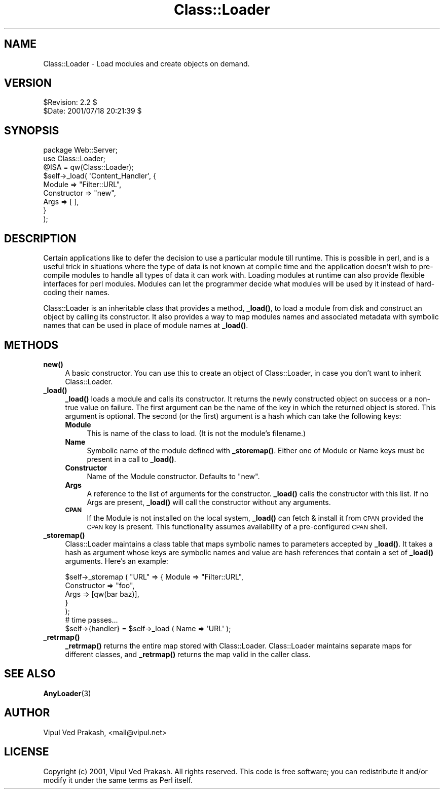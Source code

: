 .\" Automatically generated by Pod::Man 4.14 (Pod::Simple 3.40)
.\"
.\" Standard preamble:
.\" ========================================================================
.de Sp \" Vertical space (when we can't use .PP)
.if t .sp .5v
.if n .sp
..
.de Vb \" Begin verbatim text
.ft CW
.nf
.ne \\$1
..
.de Ve \" End verbatim text
.ft R
.fi
..
.\" Set up some character translations and predefined strings.  \*(-- will
.\" give an unbreakable dash, \*(PI will give pi, \*(L" will give a left
.\" double quote, and \*(R" will give a right double quote.  \*(C+ will
.\" give a nicer C++.  Capital omega is used to do unbreakable dashes and
.\" therefore won't be available.  \*(C` and \*(C' expand to `' in nroff,
.\" nothing in troff, for use with C<>.
.tr \(*W-
.ds C+ C\v'-.1v'\h'-1p'\s-2+\h'-1p'+\s0\v'.1v'\h'-1p'
.ie n \{\
.    ds -- \(*W-
.    ds PI pi
.    if (\n(.H=4u)&(1m=24u) .ds -- \(*W\h'-12u'\(*W\h'-12u'-\" diablo 10 pitch
.    if (\n(.H=4u)&(1m=20u) .ds -- \(*W\h'-12u'\(*W\h'-8u'-\"  diablo 12 pitch
.    ds L" ""
.    ds R" ""
.    ds C` ""
.    ds C' ""
'br\}
.el\{\
.    ds -- \|\(em\|
.    ds PI \(*p
.    ds L" ``
.    ds R" ''
.    ds C`
.    ds C'
'br\}
.\"
.\" Escape single quotes in literal strings from groff's Unicode transform.
.ie \n(.g .ds Aq \(aq
.el       .ds Aq '
.\"
.\" If the F register is >0, we'll generate index entries on stderr for
.\" titles (.TH), headers (.SH), subsections (.SS), items (.Ip), and index
.\" entries marked with X<> in POD.  Of course, you'll have to process the
.\" output yourself in some meaningful fashion.
.\"
.\" Avoid warning from groff about undefined register 'F'.
.de IX
..
.nr rF 0
.if \n(.g .if rF .nr rF 1
.if (\n(rF:(\n(.g==0)) \{\
.    if \nF \{\
.        de IX
.        tm Index:\\$1\t\\n%\t"\\$2"
..
.        if !\nF==2 \{\
.            nr % 0
.            nr F 2
.        \}
.    \}
.\}
.rr rF
.\" ========================================================================
.\"
.IX Title "Class::Loader 3"
.TH Class::Loader 3 "2005-04-27" "perl v5.32.0" "User Contributed Perl Documentation"
.\" For nroff, turn off justification.  Always turn off hyphenation; it makes
.\" way too many mistakes in technical documents.
.if n .ad l
.nh
.SH "NAME"
Class::Loader \- Load modules and create objects on demand.
.SH "VERSION"
.IX Header "VERSION"
.Vb 2
\&    $Revision: 2.2 $
\&    $Date: 2001/07/18 20:21:39 $
.Ve
.SH "SYNOPSIS"
.IX Header "SYNOPSIS"
.Vb 3
\&    package Web::Server;
\&    use Class::Loader; 
\&    @ISA = qw(Class::Loader);
\&    
\&    $self\->_load( \*(AqContent_Handler\*(Aq, { 
\&                             Module => "Filter::URL",
\&                        Constructor => "new",
\&                               Args => [ ],
\&                         } 
\&                );
.Ve
.SH "DESCRIPTION"
.IX Header "DESCRIPTION"
Certain applications like to defer the decision to use a particular module
till runtime. This is possible in perl, and is a useful trick in
situations where the type of data is not known at compile time and the
application doesn't wish to pre-compile modules to handle all types of
data it can work with. Loading modules at runtime can also provide
flexible interfaces for perl modules. Modules can let the programmer
decide what modules will be used by it instead of hard-coding their names.
.PP
Class::Loader is an inheritable class that provides a method, \fB_load()\fR,
to load a module from disk and construct an object by calling its
constructor. It also provides a way to map modules names and
associated metadata with symbolic names that can be used in place of
module names at \fB_load()\fR.
.SH "METHODS"
.IX Header "METHODS"
.IP "\fB\fBnew()\fB\fR" 4
.IX Item "new()"
A basic constructor. You can use this to create an object of
Class::Loader, in case you don't want to inherit Class::Loader.
.IP "\fB\fB_load()\fB\fR" 4
.IX Item "_load()"
\&\fB_load()\fR loads a module and calls its constructor. It returns the newly
constructed object on success or a non-true value on failure. The first
argument can be the name of the key in which the returned object is
stored. This argument is optional. The second (or the first) argument is a
hash which can take the following keys:
.RS 4
.IP "\fBModule\fR" 4
.IX Item "Module"
This is name of the class to load. (It is not the module's filename.)
.IP "\fBName\fR" 4
.IX Item "Name"
Symbolic name of the module defined with \fB_storemap()\fR. Either one of Module
or Name keys must be present in a call to \fB_load()\fR.
.IP "\fBConstructor\fR" 4
.IX Item "Constructor"
Name of the Module constructor. Defaults to \*(L"new\*(R".
.IP "\fBArgs\fR" 4
.IX Item "Args"
A reference to the list of arguments for the constructor. \fB_load()\fR calls
the constructor with this list. If no Args are present, \fB_load()\fR will call
the constructor without any arguments.
.IP "\fB\s-1CPAN\s0\fR" 4
.IX Item "CPAN"
If the Module is not installed on the local system, \fB_load()\fR can fetch &
install it from \s-1CPAN\s0 provided the \s-1CPAN\s0 key is present. This functionality
assumes availability of a pre-configured \s-1CPAN\s0 shell.
.RE
.RS 4
.RE
.IP "\fB\fB_storemap()\fB\fR" 4
.IX Item "_storemap()"
Class::Loader maintains a class table that maps symbolic names to
parameters accepted by \fB_load()\fR. It takes a hash as argument whose keys are
symbolic names and value are hash references that contain a set of \fB_load()\fR
arguments. Here's an example:
.Sp
.Vb 5
\&    $self\->_storemap ( "URL" => { Module => "Filter::URL", 
\&                                  Constructor => "foo", 
\&                                  Args => [qw(bar baz)], 
\&                                }
\&                     );
\&
\&    # time passes...
\&
\&    $self\->{handler} = $self\->_load ( Name => \*(AqURL\*(Aq );
.Ve
.IP "\fB\fB_retrmap()\fB\fR" 4
.IX Item "_retrmap()"
\&\fB_retrmap()\fR returns the entire map stored with Class::Loader. Class::Loader
maintains separate maps for different classes, and \fB_retrmap()\fR returns the
map valid in the caller class.
.SH "SEE ALSO"
.IX Header "SEE ALSO"
\&\fBAnyLoader\fR\|(3)
.SH "AUTHOR"
.IX Header "AUTHOR"
Vipul Ved Prakash, <mail@vipul.net>
.SH "LICENSE"
.IX Header "LICENSE"
Copyright (c) 2001, Vipul Ved Prakash. All rights reserved. This code is
free software; you can redistribute it and/or modify it under the same
terms as Perl itself.

